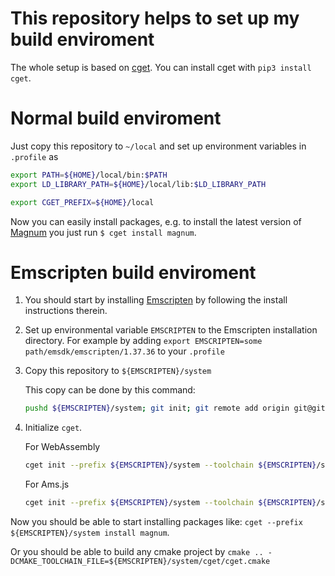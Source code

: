 * This repository helps to set up my build enviroment
  
  The whole setup is based on [[https://github.com/pfultz2/cget][cget]]. You can install cget with =pip3 install cget=.

* Normal build enviroment

  Just copy this repository to =~/local= and set up environment variables in =.profile= as
  #+BEGIN_SRC bash
    export PATH=${HOME}/local/bin:$PATH
    export LD_LIBRARY_PATH=${HOME}/local/lib:$LD_LIBRARY_PATH

    export CGET_PREFIX=${HOME}/local
  #+END_SRC
  Now you can easily install packages, e.g. to install the latest version of [[https://github.com/mosra/magnum][Magnum]] you just run =$ cget install magnum=.

* Emscripten build enviroment

  1. You should start by installing [[https://github.com/kripken/emscripten][Emscripten]] by following the install instructions therein. 

  2. Set up environmental variable =EMSCRIPTEN= to the Emscripten installation directory. For example by adding =export EMSCRIPTEN=some path/emsdk/emscripten/1.37.36= to your =.profile=

  3. Copy this repository to =${EMSCRIPTEN}/system=
     
     This copy can be done by this command:
     #+BEGIN_SRC bash
     pushd ${EMSCRIPTEN}/system; git init; git remote add origin git@github.com:lecopivo/my-cget-recipes.git; git pull origin master; popd;
     #+END_SRC

  4. Initialize =cget=.
     
     For WebAssembly
     #+BEGIN_SRC bash
       cget init --prefix ${EMSCRIPTEN}/system --toolchain ${EMSCRIPTEN}/system/etc/toolchains/generic/Emscripten-wasm.cmake
     #+END_SRC

     For Ams.js
     #+BEGIN_SRC bash
       cget init --prefix ${EMSCRIPTEN}/system --toolchain ${EMSCRIPTEN}/system/etc/toolchains/generic/Emscripten.cmake
     #+END_SRC
  
  Now you should be able to start installing packages like: =cget --prefix ${EMSCRIPTEN}/system install magnum=.

  Or you should be able to build any cmake project by =cmake .. -DCMAKE_TOOLCHAIN_FILE=${EMSCRIPTEN}/system/cget/cget.cmake=


